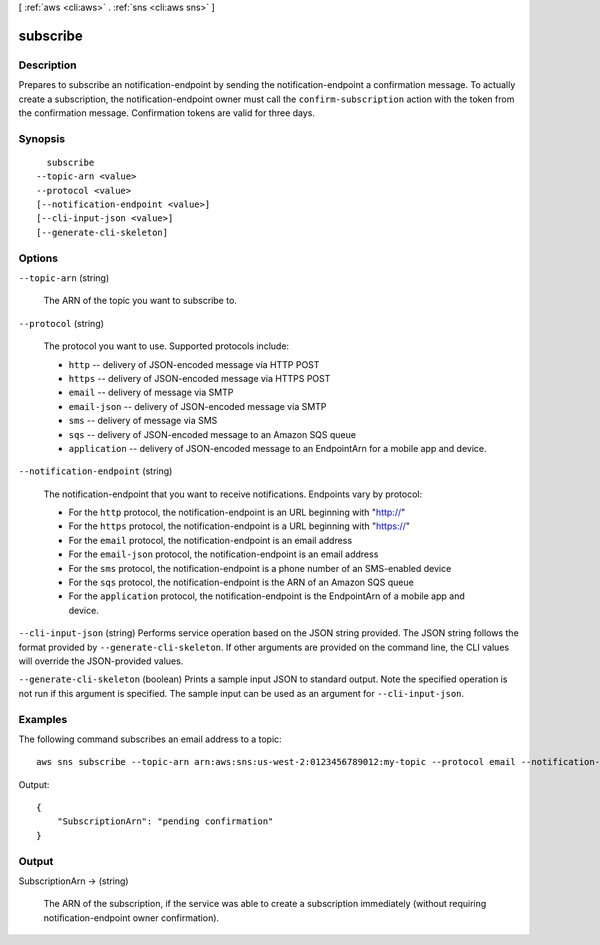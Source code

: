 [ :ref:`aws <cli:aws>` . :ref:`sns <cli:aws sns>` ]

.. _cli:aws sns subscribe:


*********
subscribe
*********



===========
Description
===========



Prepares to subscribe an notification-endpoint by sending the notification-endpoint a confirmation message. To actually create a subscription, the notification-endpoint owner must call the ``confirm-subscription`` action with the token from the confirmation message. Confirmation tokens are valid for three days.



========
Synopsis
========

::

    subscribe
  --topic-arn <value>
  --protocol <value>
  [--notification-endpoint <value>]
  [--cli-input-json <value>]
  [--generate-cli-skeleton]




=======
Options
=======

``--topic-arn`` (string)


  The ARN of the topic you want to subscribe to.

  

``--protocol`` (string)


  The protocol you want to use. Supported protocols include:

   

   
  * ``http`` -- delivery of JSON-encoded message via HTTP POST
   
  * ``https`` -- delivery of JSON-encoded message via HTTPS POST
   
  * ``email`` -- delivery of message via SMTP
   
  * ``email-json`` -- delivery of JSON-encoded message via SMTP
   
  * ``sms`` -- delivery of message via SMS
   
  * ``sqs`` -- delivery of JSON-encoded message to an Amazon SQS queue
   
  * ``application`` -- delivery of JSON-encoded message to an EndpointArn for a mobile app and device.
   

  

``--notification-endpoint`` (string)


  The notification-endpoint that you want to receive notifications. Endpoints vary by protocol:

   

   
  * For the ``http`` protocol, the notification-endpoint is an URL beginning with "http://"
   
  * For the ``https`` protocol, the notification-endpoint is a URL beginning with "https://"
   
  * For the ``email`` protocol, the notification-endpoint is an email address
   
  * For the ``email-json`` protocol, the notification-endpoint is an email address
   
  * For the ``sms`` protocol, the notification-endpoint is a phone number of an SMS-enabled device
   
  * For the ``sqs`` protocol, the notification-endpoint is the ARN of an Amazon SQS queue
   
  * For the ``application`` protocol, the notification-endpoint is the EndpointArn of a mobile app and device.
   

  

``--cli-input-json`` (string)
Performs service operation based on the JSON string provided. The JSON string follows the format provided by ``--generate-cli-skeleton``. If other arguments are provided on the command line, the CLI values will override the JSON-provided values.

``--generate-cli-skeleton`` (boolean)
Prints a sample input JSON to standard output. Note the specified operation is not run if this argument is specified. The sample input can be used as an argument for ``--cli-input-json``.



========
Examples
========

The following command subscribes an email address to a topic::

  aws sns subscribe --topic-arn arn:aws:sns:us-west-2:0123456789012:my-topic --protocol email --notification-endpoint my-email@example.com

Output::

  {
      "SubscriptionArn": "pending confirmation"
  }


======
Output
======

SubscriptionArn -> (string)

  

  The ARN of the subscription, if the service was able to create a subscription immediately (without requiring notification-endpoint owner confirmation).

  

  

